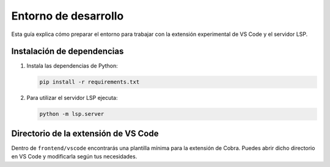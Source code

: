 Entorno de desarrollo
=====================

Esta guía explica cómo preparar el entorno para trabajar con la extensión
experimental de VS Code y el servidor LSP.

Instalación de dependencias
---------------------------

1. Instala las dependencias de Python:

   .. code-block:: bash

      pip install -r requirements.txt

2. Para utilizar el servidor LSP ejecuta:

   .. code-block:: bash

      python -m lsp.server

Directorio de la extensión de VS Code
-------------------------------------

Dentro de ``frontend/vscode`` encontrarás una plantilla mínima para la
extensión de Cobra. Puedes abrir dicho directorio en VS Code y modificarla
según tus necesidades.
